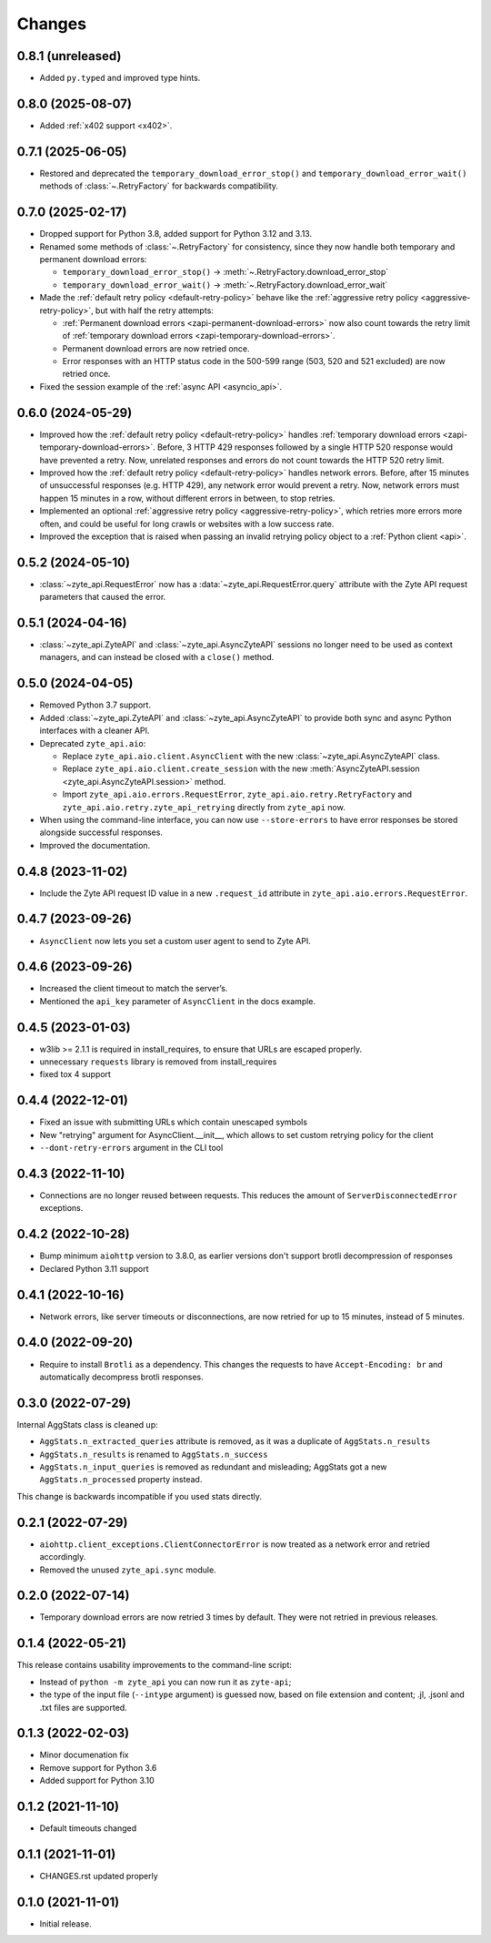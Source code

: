 Changes
=======

0.8.1 (unreleased)
------------------

* Added ``py.typed`` and improved type hints.

0.8.0 (2025-08-07)
------------------

* Added :ref:`x402 support <x402>`.

0.7.1 (2025-06-05)
------------------

* Restored and deprecated the ``temporary_download_error_stop()`` and
  ``temporary_download_error_wait()`` methods of :class:`~.RetryFactory` for
  backwards compatibility.

0.7.0 (2025-02-17)
------------------

* Dropped support for Python 3.8, added support for Python 3.12 and 3.13.

* Renamed some methods of :class:`~.RetryFactory` for consistency, since they
  now handle both temporary and permanent download errors:

  * ``temporary_download_error_stop()`` →
    :meth:`~.RetryFactory.download_error_stop`

  * ``temporary_download_error_wait()`` →
    :meth:`~.RetryFactory.download_error_wait`

* Made the :ref:`default retry policy <default-retry-policy>` behave like the
  :ref:`aggressive retry policy <aggressive-retry-policy>`, but with half the
  retry attempts:

  * :ref:`Permanent download errors <zapi-permanent-download-errors>` now also
    count towards the retry limit of :ref:`temporary download errors
    <zapi-temporary-download-errors>`.

  * Permanent download errors are now retried once.

  * Error responses with an HTTP status code in the 500-599 range (503, 520 and
    521 excluded) are now retried once.

* Fixed the session example of the :ref:`async API <asyncio_api>`.

0.6.0 (2024-05-29)
------------------

* Improved how the :ref:`default retry policy <default-retry-policy>` handles
  :ref:`temporary download errors <zapi-temporary-download-errors>`.
  Before, 3 HTTP 429 responses followed by a single HTTP 520 response would
  have prevented a retry. Now, unrelated responses and errors do not count
  towards the HTTP 520 retry limit.

* Improved how the :ref:`default retry policy <default-retry-policy>` handles
  network errors. Before, after 15 minutes of unsuccessful responses (e.g. HTTP
  429), any network error would prevent a retry. Now, network errors must happen
  15 minutes in a row, without different errors in between, to stop retries.

* Implemented an optional :ref:`aggressive retry policy
  <aggressive-retry-policy>`, which retries more errors more often, and could
  be useful for long crawls or websites with a low success rate.

* Improved the exception that is raised when passing an invalid retrying policy
  object to a :ref:`Python client <api>`.

0.5.2 (2024-05-10)
------------------

* :class:`~zyte_api.RequestError` now has a :data:`~zyte_api.RequestError.query`
  attribute with the Zyte API request parameters that caused the error.

0.5.1 (2024-04-16)
------------------

* :class:`~zyte_api.ZyteAPI` and :class:`~zyte_api.AsyncZyteAPI` sessions no
  longer need to be used as context managers, and can instead be closed with a
  ``close()`` method.

0.5.0 (2024-04-05)
------------------

* Removed Python 3.7 support.

* Added :class:`~zyte_api.ZyteAPI` and :class:`~zyte_api.AsyncZyteAPI` to
  provide both sync and async Python interfaces with a cleaner API.

* Deprecated ``zyte_api.aio``:

  * Replace ``zyte_api.aio.client.AsyncClient`` with the new
    :class:`~zyte_api.AsyncZyteAPI` class.

  * Replace ``zyte_api.aio.client.create_session`` with the new
    :meth:`AsyncZyteAPI.session <zyte_api.AsyncZyteAPI.session>` method.

  * Import ``zyte_api.aio.errors.RequestError``,
    ``zyte_api.aio.retry.RetryFactory`` and
    ``zyte_api.aio.retry.zyte_api_retrying`` directly from ``zyte_api`` now.

* When using the command-line interface, you can now use ``--store-errors`` to
  have error responses be stored alongside successful responses.

* Improved the documentation.

0.4.8 (2023-11-02)
------------------

* Include the Zyte API request ID value in a new ``.request_id`` attribute
  in ``zyte_api.aio.errors.RequestError``.

0.4.7 (2023-09-26)
------------------

* ``AsyncClient`` now lets you set a custom user agent to send to Zyte API.

0.4.6 (2023-09-26)
------------------

* Increased the client timeout to match the server’s.
* Mentioned the ``api_key`` parameter of ``AsyncClient`` in the docs example.

0.4.5 (2023-01-03)
------------------

* w3lib >= 2.1.1 is required in install_requires, to ensure that URLs
  are escaped properly.
* unnecessary ``requests`` library is removed from install_requires
* fixed tox 4 support

0.4.4 (2022-12-01)
------------------

* Fixed an issue with submitting URLs which contain unescaped symbols
* New "retrying" argument for AsyncClient.__init__, which allows to set
  custom retrying policy for the client
* ``--dont-retry-errors`` argument in the CLI tool

0.4.3 (2022-11-10)
------------------

* Connections are no longer reused between requests.
  This reduces the amount of ``ServerDisconnectedError`` exceptions.

0.4.2 (2022-10-28)
------------------
* Bump minimum ``aiohttp`` version to 3.8.0, as earlier versions don't support
  brotli decompression of responses
* Declared Python 3.11 support

0.4.1 (2022-10-16)
------------------

* Network errors, like server timeouts or disconnections, are now retried for
  up to 15 minutes, instead of 5 minutes.

0.4.0 (2022-09-20)
------------------

* Require to install ``Brotli`` as a dependency. This changes the requests to
  have ``Accept-Encoding: br`` and automatically decompress brotli responses.

0.3.0 (2022-07-29)
------------------

Internal AggStats class is cleaned up:

* ``AggStats.n_extracted_queries`` attribute is removed, as it was a duplicate
  of ``AggStats.n_results``
* ``AggStats.n_results`` is renamed to ``AggStats.n_success``
* ``AggStats.n_input_queries`` is removed as redundant and misleading;
  AggStats got a new ``AggStats.n_processed`` property instead.

This change is backwards incompatible if you used stats directly.

0.2.1 (2022-07-29)
------------------

* ``aiohttp.client_exceptions.ClientConnectorError`` is now treated as a
  network error and retried accordingly.
* Removed the unused ``zyte_api.sync`` module.

0.2.0 (2022-07-14)
------------------

* Temporary download errors are now retried 3 times by default.
  They were not retried in previous releases.

0.1.4 (2022-05-21)
------------------
This release contains usability improvements to the command-line script:

* Instead of ``python -m zyte_api`` you can now run it as ``zyte-api``;
* the type of the input file (``--intype`` argument) is guessed now,
  based on file extension and content; .jl, .jsonl and .txt
  files are supported.

0.1.3 (2022-02-03)
------------------

* Minor documenation fix
* Remove support for Python 3.6
* Added support for Python 3.10

0.1.2 (2021-11-10)
------------------

* Default timeouts changed


0.1.1 (2021-11-01)
------------------

* CHANGES.rst updated properly


0.1.0 (2021-11-01)
------------------

* Initial release.
